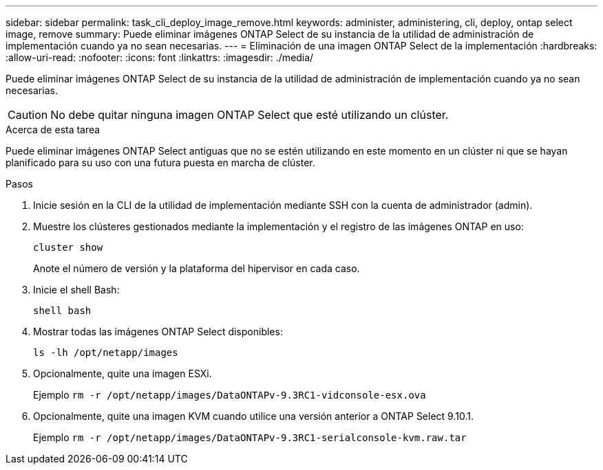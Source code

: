 ---
sidebar: sidebar 
permalink: task_cli_deploy_image_remove.html 
keywords: administer, administering, cli, deploy, ontap select image, remove 
summary: Puede eliminar imágenes ONTAP Select de su instancia de la utilidad de administración de implementación cuando ya no sean necesarias. 
---
= Eliminación de una imagen ONTAP Select de la implementación
:hardbreaks:
:allow-uri-read: 
:nofooter: 
:icons: font
:linkattrs: 
:imagesdir: ./media/


[role="lead"]
Puede eliminar imágenes ONTAP Select de su instancia de la utilidad de administración de implementación cuando ya no sean necesarias.


CAUTION: No debe quitar ninguna imagen ONTAP Select que esté utilizando un clúster.

.Acerca de esta tarea
Puede eliminar imágenes ONTAP Select antiguas que no se estén utilizando en este momento en un clúster ni que se hayan planificado para su uso con una futura puesta en marcha de clúster.

.Pasos
. Inicie sesión en la CLI de la utilidad de implementación mediante SSH con la cuenta de administrador (admin).
. Muestre los clústeres gestionados mediante la implementación y el registro de las imágenes ONTAP en uso:
+
`cluster show`

+
Anote el número de versión y la plataforma del hipervisor en cada caso.

. Inicie el shell Bash:
+
`shell bash`

. Mostrar todas las imágenes ONTAP Select disponibles:
+
`ls -lh /opt/netapp/images`

. Opcionalmente, quite una imagen ESXi.
+
Ejemplo
`rm -r /opt/netapp/images/DataONTAPv-9.3RC1-vidconsole-esx.ova`

. Opcionalmente, quite una imagen KVM cuando utilice una versión anterior a ONTAP Select 9.10.1.
+
Ejemplo
`rm -r /opt/netapp/images/DataONTAPv-9.3RC1-serialconsole-kvm.raw.tar`


